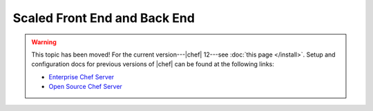 =====================================================
Scaled Front End and Back End
=====================================================

.. warning:: This topic has been moved! For the current version---|chef| 12---see :doc:`this page </install>`. Setup and configuration docs for previous versions of |chef| can be found at the following links:

   * `Enterprise Chef Server <http://docs.getchef.com/enterprise/install.html>`_
   * `Open Source Chef Server <http://docs.getchef.com/open_source/install.html>`_
